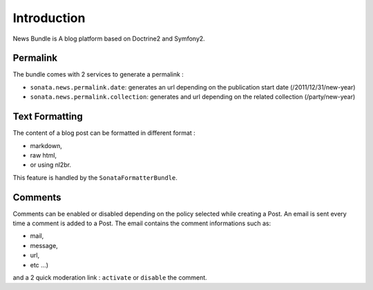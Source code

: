 Introduction
============

News Bundle is A blog platform based on Doctrine2 and Symfony2.

Permalink
---------

The bundle comes with 2 services to generate a permalink :

* ``sonata.news.permalink.date``: generates an url depending on the publication start date (/2011/12/31/new-year)
* ``sonata.news.permalink.collection``: generates and url depending on the related collection (/party/new-year)

Text Formatting
---------------

The content of a blog post can be formatted in different format :

* markdown,
* raw html,
* or using nl2br.

This feature is handled by the ``SonataFormatterBundle``.

Comments
--------

Comments can be enabled or disabled depending on the policy selected while creating a Post.
An email is sent every time a comment is added to a Post. The email contains the comment informations such as:

* mail,
* message,
* url,
* etc ...)

and a 2 quick moderation link : ``activate`` or ``disable`` the comment.